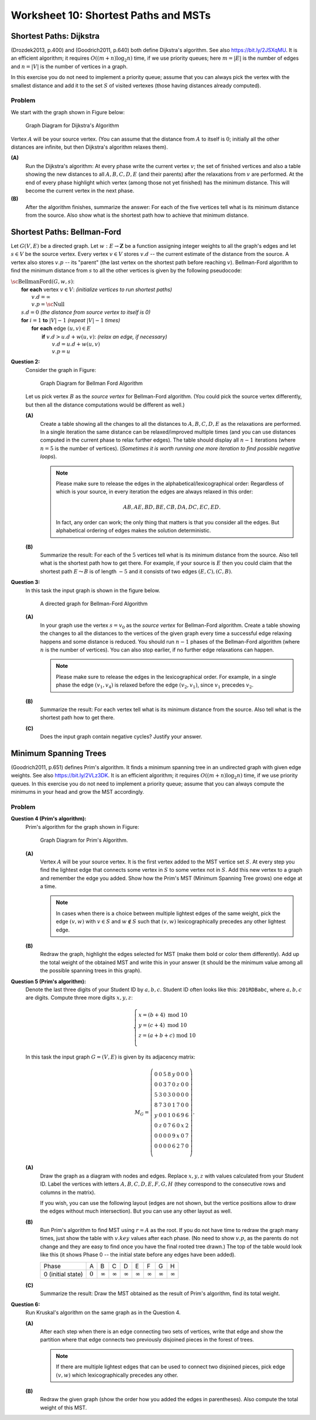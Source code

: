 Worksheet 10: Shortest Paths and MSTs
===========================================


Shortest Paths: Dijkstra
---------------------------

(Drozdek2013, p.400) and
(Goodrich2011, p.640) both define Dijkstra's algorithm.
See also `<https://bit.ly/2JSXqMU>`_.
It is an efficient algorithm; it requires :math:`O((m+n)\log_2 n)` time, if
we use priority queues; here :math:`m = |E|` is the number of edges and :math:`n = |V|` is the number
of vertices in a graph.

In this exercise you do not need to implement a priority queue;
assume that you can always pick the vertex with the smallest distance and
add it to the set :math:`S` of visited vertexes (those having distances already computed).

Problem
^^^^^^^^^

We start with the graph shown in Figure below:

.. figure:: figs-shortest-paths-and-mst/dijkstra-graph.png
   :width: 1.5in
   :alt: Graph diagram

   Graph Diagram for Dijkstra's Algorithm

Vertex :math:`A` will be your source vertex. (You can assume that the distance
from :math:`A` to itself is :math:`0`; initially all the other distances are infinite, but
then Dijkstra's algorithm relaxes them).

**(A)**
  Run the Dijkstra's algorithm:
  At every phase write the current vertex :math:`v`; the set of finished vertices
  and also a table showing the new distances to all :math:`A,B,C,D,E` (and their parents)
  after the relaxations from :math:`v` are performed.
  At the end of every phase highlight which vertex (among those not yet finished)
  has the minimum distance. This will become the current vertex in the next phase.

**(B)**
  After the algorithm finishes, summarize the answer:
  For each of the five vertices
  tell what is its minimum distance from the source.
  Also show what is the shortest path how to achieve that minimum distance.








Shortest Paths: Bellman-Ford
------------------------------

Let :math:`G(V,E)` be a directed graph. Let :math:`w:E\rightarrow{}\mathbf{Z}`
be a function assigning integer weights to all the graph's edges and let :math:`s \in V` be
the source vertex.
Every vertex :math:`v \in V` stores :math:`v.d` -- the current estimate of
the distance from the source. A vertex also stores :math:`v.p` --
its "parent" (the last vertex on the shortest path before reaching :math:`v`).
Bellman-Ford algorithm to find the minimum distance from :math:`s` to all the other
vertices is given by the following pseudocode:

| :math:`\text{\sc BellmanFord}(G,w,s)`:
|     **for** **each** vertex :math:`v \in V`: :math:`\;\;\;\;\;` *(initialize vertices to run shortest paths)*
|         :math:`v.d = \infty`
|         :math:`v.p = \text{\sc Null}`
|     :math:`s.d = 0` :math:`\;\;\;\;\;` *(the distance from source vertex to itself is 0)*
|     **for** :math:`i=1` **to** :math:`|V|-1` :math:`\;\;\;\;\;` *(repeat* :math:`|V|-1` *times)*
|         **for** **each** edge :math:`(u,v) \in E`
|             **if** :math:`v.d > u.d + w(u,v)`: :math:`\;\;\;\;\;` *(relax an edge, if necessary)*
|                 :math:`v.d = u.d + w(u,v)`
|                 :math:`v.p = u`







**Question 2:**
  Consider the graph in Figure:

  .. figure:: figs-shortest-paths-and-mst/bellman-ford-graph.png
     :width: 1.5in
     :alt: Graph diagram

     Graph Diagram for Bellman Ford Algorithm


  Let us pick vertex :math:`B` as the *source vertex*
  for Bellman-Ford algorithm. (You could pick the source vertex
  differently, but then all the distance computations would
  be different as well.)


  **(A)**
    Create a table showing all the changes
    to all the distances to :math:`A,B,C,D,E` as the relaxations are performed.
    In a single iteration the same distance can be relaxed/improved multiple times
    (and you can use distances computed in the current phase to relax further edges).
    The table should display all :math:`n-1` iterations (where :math:`n=5` is the number of vertices).
    (*Sometimes it is worth running one more iteration to find possible
    negative loops*).


    .. note::
      Please make sure to release the edges in the alphabetical/lexicographical order:
      Regardless of which is your source, in every iteration the edges are always relaxed in this order:

      .. math::

        AB, AE, BD, BE, CB, DA, DC, EC, ED.

      In fact, any order can work; the only thing that matters is that you consider
      all the edges. But alphabetical ordering of edges makes the solution
      deterministic.


  **(B)**
    Summarize the result: For each of the :math:`5` vertices
    tell what is its minimum distance from the source.
    Also tell what is the shortest path how to get there.
    For example, if your source is :math:`E` then you
    could claim that the shortest path :math:`E \leadsto B` is
    of length :math:`-5` and it consists of two edges :math:`(E,C), (C,B)`.









**Question 3:**
  In this task the input graph is shown in the figure below.


  .. figure:: figs-shortest-paths-and-mst/bellman-ford-graph2.png
     :width: 2.5in
     :alt: Directed Graph

     A directed graph for Bellman-Ford Algorithm


  **(A)**
    In your graph use the vertex :math:`s=v_0` as the *source vertex*
    for Bellman-Ford algorithm.
    Create a table showing the changes
    to all the distances to the vertices of the given graph every time a successful edge
    relaxing happens and some distance is reduced.
    You should run :math:`n-1` phases of the Bellman-Ford algorithm
    (where :math:`n` is the number of vertices). You can also stop earlier, if
    no further edge relaxations can happen.

    .. note::
      Please make sure to release the edges in the lexicographical order.
      For example, in a single phase the edge :math:`(v_1,v_4)` is
      relaxed before the edge :math:`(v_2,v_1)`, since
      :math:`v_1` precedes :math:`v_2`.

  **(B)**
    Summarize the result: For each vertex
    tell what is its minimum distance from the source.
    Also tell what is the shortest path how to get there.

  **(C)**
    Does the input graph contain negative cycles?
    Justify your answer.



Minimum Spanning Trees
-----------------------

(Goodrich2011, p.651) defines Prim's algorithm. It finds a minimum spanning
tree in an undirected graph with given edge weights.
See also `<https://bit.ly/2VLz3DK>`_.
It is an efficient algorithm; it requires :math:`O((m+n)\log_2 n)` time, if
we use priority queues.
In this exercise you do not need to implement a priority queue;
assume that you can always compute the minimums in your head and
grow the MST accordingly.


Problem
^^^^^^^^^

**Question 4 (Prim's algorithm):**
  Prim's algorithm for the graph shown in Figure:

  .. figure:: figs-shortest-paths-and-mst/problem-graph.png
     :width: 3in
     :alt: Graph diagram

     Graph Diagram for Prim's Algorithm.


  **(A)**
    Vertex :math:`A` will be your source vertex.
    It is the first vertex added to the MST vertice set :math:`S`.
    At every step you find the lightest edge that connects
    some vertex in :math:`S` to some vertex not in :math:`S`.
    Add this new vertex to a graph and remember the edge you added.
    Show how the Prim's MST (Minimum Spanning Tree grows) one edge at a time.

    .. note::
      In cases when there is a choice between multiple lightest edges of the same
      weight, pick the edge :math:`(v,w)` with :math:`v \in S` and
      :math:`w \not\in S` such that :math:`(v,w)` lexicographically precedes
      any other lightest edge.


  **(B)**
    Redraw the graph,
    highlight the edges selected for MST (make them bold or color them differently).
    Add up the total weight of the obtained MST and
    write this in your answer (it should be the minimum value among all the
    possible spanning trees in this graph).



**Question 5 (Prim's algorithm):**
  Denote the last three digits of your Student ID by :math:`a,b,c`.
  Student ID often looks like this: :math:`\mathtt{201RDBabc}`, where
  :math:`a,b,c` are digits.
  Compute three more digits :math:`x,y,z`:

  .. math::

    \left\{ \begin{array}{l}
    x = (b + 4)\ \text{mod}\ 10\\
    y = (c + 4)\ \text{mod}\ 10\\
    z = (a + b + c)\ \text{mod}\ 10\\
    \end{array} \right.

  In this task the input graph :math:`G = (V,E)` is given by its adjacency matrix:

  .. math::

    M_G = \left( \begin{array}{cccccccc}
    0 & 0 & 5 & 8 & y & 0 & 0 & 0 \\
    0 & 0 & 3 & 7 & 0 & z & 0 & 0 \\
    5 & 3 & 0 & 3 & 0 & 0 & 0 & 0 \\
    8 & 7 & 3 & 0 & 1 & 7 & 0 & 0 \\
    y & 0 & 0 & 1 & 0 & 6 & 9 & 6 \\
    0 & z & 0 & 7 & 6 & 0 & x & 2 \\
    0 & 0 & 0 & 0 & 9 & x & 0 & 7 \\
    0 & 0 & 0 & 0 & 6 & 2 & 7 & 0 \\
    \end{array} \right).

  **(A)**
    Draw the graph as a diagram with nodes and edges.
    Replace :math:`x,y,z` with values
    calculated from your Student ID.
    Label the vertices with letters
    :math:`A,B,C,D,E,F,G,H` (they correspond
    to the consecutive rows and columns in the matrix).

    If you wish, you can use the following layout
    (edges are not shown, but the vertice positions allow
    to draw the edges without much intersection).
    But you can use any other layout as well.

    .. image:: figs-shortest-paths-and-mst/mst-vertices.png
       :width: 3in


  **(B)**
    Run Prim's algorithm to find MST using
    :math:`r = A` as the root.
    If you do not have time to redraw the graph many times,
    just show the table with :math:`v.key`
    values after each phase.
    (No need to show :math:`v.p`, as the parents do not change
    and they are easy to find once you have the final rooted tree drawn.)
    The top of the table would look like this (it shows Phase 0 --
    the initial state before any edges have been added).

    =====================  ==============  ==============  ==============  ==============  ==============  ==============  ==============  ==============
    Phase                               A               B               C               D               E               F               G               H
    0 (initial state)           :math:`0`  :math:`\infty`  :math:`\infty`  :math:`\infty`  :math:`\infty`  :math:`\infty`  :math:`\infty`  :math:`\infty`
    =====================  ==============  ==============  ==============  ==============  ==============  ==============  ==============  ==============


  **(C)**
    Summarize the result: Draw the MST obtained as the
    result of Prim's algorithm, find its total weight.




**Question 6:**
  Run Kruskal's algorithm on the same graph as in the Question 4.



  **(A)**
    After each step when there is an edge connecting two sets of vertices,
    write that edge and show the partition where that edge connects two previously disjoined pieces
    in the forest of trees.

    .. note::
      If there are multiple lightest edges that can be used to connect two disjoined pieces, pick edge :math:`(v,w)`
      which lexicographically precedes any other.

  **(B)**
    Redraw the given graph (show the order how you added the edges in parentheses).
    Also compute the total weight of this MST.












.. All pairs shortest paths... Transitive closures...


.. MST. Prim, Kruskal.

.. Set Union ADT. Ackerman function and its inverse. log star function(?)
